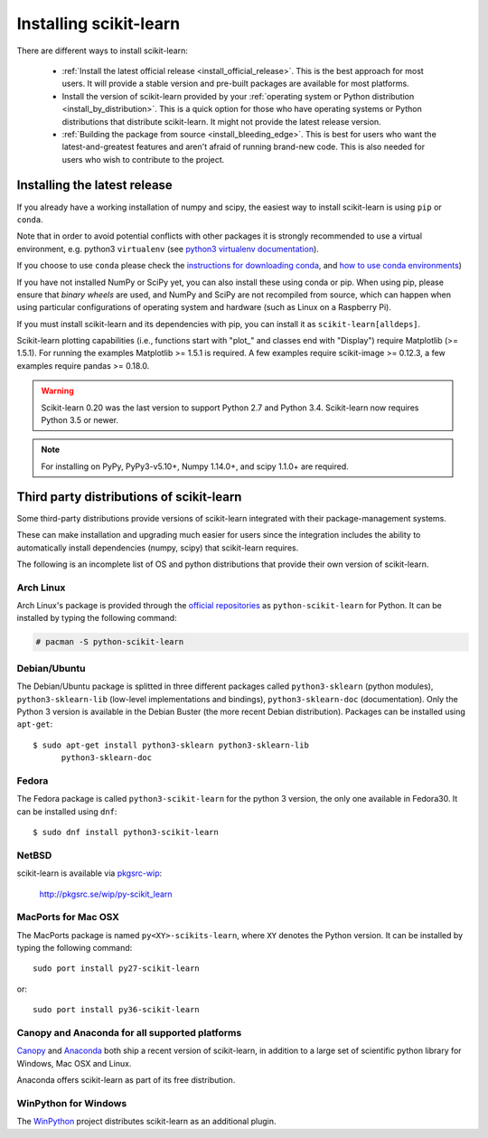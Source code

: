.. _installation-instructions:

=======================
Installing scikit-learn
=======================

There are different ways to install scikit-learn:

  * :ref:`Install the latest official release <install_official_release>`. This
    is the best approach for most users. It will provide a stable version
    and pre-built packages are available for most platforms.

  * Install the version of scikit-learn provided by your
    :ref:`operating system or Python distribution <install_by_distribution>`.
    This is a quick option for those who have operating systems or Python
    distributions that distribute scikit-learn.
    It might not provide the latest release version.

  * :ref:`Building the package from source
    <install_bleeding_edge>`. This is best for users who want the
    latest-and-greatest features and aren't afraid of running
    brand-new code. This is also needed for users who wish to contribute to the
    project.


.. _install_official_release:

Installing the latest release
=============================

.. raw:: html

  <div class="install">
       <strong>Operating System</strong>
          <input type="radio" name="os" id="quickstart-win" checked>
          <label for="quickstart-win">Windows</label>
          <input type="radio" name="os" id="quickstart-mac">
          <label for="quickstart-mac">macOS</label>
          <input type="radio" name="os" id="quickstart-lin">
          <label for="quickstart-lin">Linux</label><br />
       <strong>Packager</strong>
          <input type="radio" name="packager" id="quickstart-pip" checked>
          <label for="quickstart-pip">pip</label>
          <input type="radio" name="packager" id="quickstart-conda">
          <label for="quickstart-conda">conda</label><br />
       <strong>Use virtualenv / conda environment</strong>
          <input type="checkbox" name="config" id="quickstart-venv">
          <label for="quickstart-venv">Yes / No</label>
       </span>
       <div><pre>
       <code>
          <span class="sk-expandable" data-packager="pip" data-os="linux" data-venv="">python3 -m venv sklearn-venv</span>
          <span class="sk-expandable" data-packager="pip" data-os="windows" data-venv="">python -m venv sklearn-venv</span>
          <span class="sk-expandable" data-packager="pip" data-os="mac" data-venv="">python -m venv sklearn-venv</span>
          <span class="sk-expandable" data-packager="pip" data-os="linux" data-venv="">source sklearn-venv/bin/activate</span>
          <span class="sk-expandable" data-packager="pip" data-os="mac" data-venv="">source sklearn-venv/bin/activate</span>
          <span class="sk-expandable" data-packager="pip" data-os="windows" data-venv="">sklearn-venv\Scripts\activate</span>
          <span class="sk-expandable" data-packager="pip" data-venv="">pip install -U scikit-learn</span>
          <span class="sk-expandable" data-packager="pip" data-os="mac" data-venv="no">pip install -U scikit-learn</span>
          <span class="sk-expandable" data-packager="pip" data-os="windows" data-venv="no">pip install -U scikit-learn</span>
          <span class="sk-expandable" data-packager="pip" data-os="linux" data-venv="no">pip3 install -U scikit-learn</span>
          <span class="sk-expandable" data-packager="conda" data-venv="">conda create -n sklearn-env</span>
          <span class="sk-expandable" data-packager="conda" data-venv="">conda activate sklearn-env</span>
          <span class="sk-expandable" data-packager="conda">conda install scikit-learn </span>
       </code>
       </pre></div>
  </div>

If you already have a working installation of numpy and scipy,
the easiest way to install scikit-learn is using ``pip`` or ``conda``.

Note that in order to avoid potential conflicts with other packages it is
strongly recommended to use a virtual environment, e.g. python3 ``virtualenv``
(see `python3 virtualenv documentation
<https://docs.python.org/3/tutorial/venv.html>`_).

If you choose to use ``conda`` please check the `instructions for downloading
conda <https://docs.conda.io/projects/conda/en/latest/user-guide/install/download.html>`_,
and `how to use conda environments
<https://docs.conda.io/projects/conda/en/latest/user-guide/tasks/manage-environments.html>`_)

If you have not installed NumPy or SciPy yet, you can also install these using
conda or pip. When using pip, please ensure that *binary wheels* are used,
and NumPy and SciPy are not recompiled from source, which can happen when using
particular configurations of operating system and hardware (such as Linux on
a Raspberry Pi). 

If you must install scikit-learn and its dependencies with pip, you can install
it as ``scikit-learn[alldeps]``.

Scikit-learn plotting capabilities (i.e., functions start with "plot\_"
and classes end with "Display") require Matplotlib (>= 1.5.1). For running the
examples Matplotlib >= 1.5.1 is required. A few examples require
scikit-image >= 0.12.3, a few examples require pandas >= 0.18.0.

.. warning::

    Scikit-learn 0.20 was the last version to support Python 2.7 and Python 3.4.
    Scikit-learn now requires Python 3.5 or newer.


.. note::

   For installing on PyPy, PyPy3-v5.10+, Numpy 1.14.0+, and scipy 1.1.0+
   are required.

.. _install_by_distribution:

Third party distributions of scikit-learn
=========================================

Some third-party distributions provide versions of
scikit-learn integrated with their package-management systems.

These can make installation and upgrading much easier for users since
the integration includes the ability to automatically install
dependencies (numpy, scipy) that scikit-learn requires.

The following is an incomplete list of OS and python distributions
that provide their own version of scikit-learn.

Arch Linux
----------

Arch Linux's package is provided through the `official repositories
<https://www.archlinux.org/packages/?q=scikit-learn>`_ as
``python-scikit-learn`` for Python.
It can be installed by typing the following command:

.. code-block:: none

     # pacman -S python-scikit-learn


Debian/Ubuntu
-------------

The Debian/Ubuntu package is splitted in three different packages called
``python3-sklearn`` (python modules), ``python3-sklearn-lib`` (low-level
implementations and bindings), ``python3-sklearn-doc`` (documentation).
Only the Python 3 version is available in the Debian Buster (the more recent
Debian distribution).
Packages can be installed using ``apt-get``::

    $ sudo apt-get install python3-sklearn python3-sklearn-lib
          python3-sklearn-doc


Fedora
------

The Fedora package is called ``python3-scikit-learn`` for the python 3 version,
the only one available in Fedora30.
It can be installed using ``dnf``::

    $ sudo dnf install python3-scikit-learn


NetBSD
------

scikit-learn is available via `pkgsrc-wip
<http://pkgsrc-wip.sourceforge.net/>`_:

    http://pkgsrc.se/wip/py-scikit_learn


MacPorts for Mac OSX
--------------------

The MacPorts package is named ``py<XY>-scikits-learn``,
where ``XY`` denotes the Python version.
It can be installed by typing the following
command::

    sudo port install py27-scikit-learn

or::

    sudo port install py36-scikit-learn


Canopy and Anaconda for all supported platforms
-----------------------------------------------

`Canopy
<https://www.enthought.com/products/canopy>`_ and `Anaconda
<https://www.anaconda.com/download>`_ both ship a recent
version of scikit-learn, in addition to a large set of scientific python
library for Windows, Mac OSX and Linux.

Anaconda offers scikit-learn as part of its free distribution.


WinPython for Windows
-----------------------

The `WinPython <https://winpython.github.io/>`_ project distributes
scikit-learn as an additional plugin.
